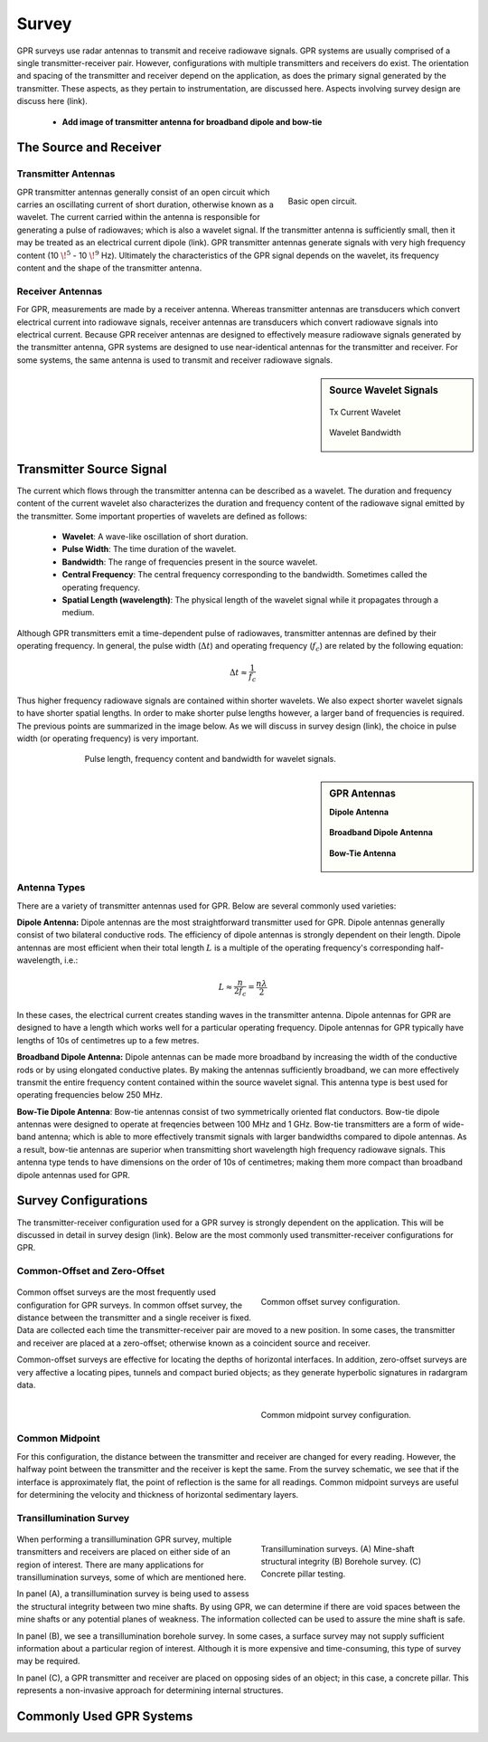 .. _gpr_survey:


.. purpose::
	
	Here, we provide an overview of the instruments used to conduct GPR surveys. The transmitter and receiver are described. The source signal generated by the transmitter is also discussed. We then describe the most common transmitter-receiver configurations used in practical surveys.


Survey
======

GPR surveys use radar antennas to transmit and receive radiowave signals. GPR systems are usually comprised of a single transmitter-receiver pair. However, configurations with multiple transmitters and receivers do exist. The orientation and spacing of the transmitter and receiver depend on the application, as does the primary signal generated by the transmitter. These aspects, as they pertain to instrumentation, are discussed here. Aspects involving survey design are discuss here (link).

	- **Add image of transmitter antenna for broadband dipole and bow-tie**


The Source and Receiver
+++++++++++++++++++++++

Transmitter Antennas
--------------------

.. figure:: ./images/OpenCircuit.png
		:align: right
		:figwidth: 35%

		Basic open circuit.

GPR transmitter antennas generally consist of an open circuit which carries an oscillating current of short duration, otherwise known as a wavelet. The current carried within the antenna is responsible for generating a pulse of radiowaves; which is also a wavelet signal. If the transmitter antenna is sufficiently small, then it may be treated as an electrical current dipole (link). GPR transmitter antennas generate signals with very high frequency content (10 :math:`\!^5` - 10 :math:`\!^9` Hz). Ultimately the characteristics of the GPR signal depends on the wavelet, its frequency content and the shape of the transmitter antenna.


Receiver Antennas
-----------------

For GPR, measurements are made by a receiver antenna. Whereas transmitter antennas are transducers which convert electrical current into radiowave signals, receiver antennas are transducers which convert radiowave signals into electrical current. Because GPR receiver antennas are designed to effectively measure radiowave signals generated by the transmitter antenna, GPR systems are designed to use near-identical antennas for the transmitter and receiver. For some systems, the same antenna is used to transmit and receiver radiowave signals.


.. sidebar:: Source Wavelet Signals

	.. figure:: images/GPR_wavelet_example.png
		:align: center
		:figwidth: 100%
		
		Tx Current Wavelet
	
	.. figure:: images/GPR_wavelet_frequencies_example.png
		:align: center
		:figwidth: 100%
			
		Wavelet Bandwidth


Transmitter Source Signal
+++++++++++++++++++++++++

The current which flows through the transmitter antenna can be described as a wavelet. The duration and frequency content of the current wavelet also characterizes the duration and frequency content of the radiowave signal emitted by the transmitter. Some important properties of wavelets are defined as follows:

	- **Wavelet**: A wave-like oscillation of short duration.
	- **Pulse Width**: The time duration of the wavelet.
	- **Bandwidth**: The range of frequencies present in the source wavelet.
	- **Central Frequency**: The central frequency corresponding to the bandwidth. Sometimes called the operating frequency.
	- **Spatial Length (wavelength)**: The physical length of the wavelet signal while it propagates through a medium.

Although GPR transmitters emit a time-dependent pulse of radiowaves, transmitter antennas are defined by their operating frequency. In general, the pulse width (:math:`\Delta t`) and operating frequency (:math:`f_c`) are related by the following equation:

.. math::
	\Delta t \approx \frac{1}{f_c}

Thus higher frequency radiowave signals are contained within shorter wavelets. We also expect shorter wavelet signals to have shorter spatial lengths. In order to make shorter pulse lengths however, a larger band of frequencies is required. The previous points are summarized in the image below. As we will discuss in survey design (link), the choice in pulse width (or operating frequency) is very important.

.. figure:: images/GPR_pulse_bandwidth.png
		:align: center
		:figwidth: 70%
			
		Pulse length, frequency content and bandwidth for wavelet signals.


.. sidebar:: GPR Antennas

	**Dipole Antenna**

	.. figure:: ./images/AntennaDipole.png
		:align: center

	**Broadband Dipole Antenna**

	.. figure:: ./images/AntennaBroadband.png
		:align: center

	**Bow-Tie Antenna**

	.. figure:: ./images/AntennaBowTie.png
		:align: center

Antenna Types
-------------

There are a variety of transmitter antennas used for GPR. Below are several commonly used varieties:

**Dipole Antenna:** Dipole antennas are the most straightforward transmitter used for GPR. Dipole antennas generally consist of two bilateral conductive rods. The efficiency of dipole antennas is strongly dependent on their length. Dipole antennas are most efficient when their total length :math:`L` is a multiple of the operating frequency's corresponding half-wavelength, i.e.:

.. math::
	L \approx \frac{n}{2 f_c} = \frac{n \lambda}{2}

In these cases, the electrical current creates standing waves in the transmitter antenna. Dipole antennas for GPR are designed to have a length which works well for a particular operating frequency. Dipole antennas for GPR typically have lengths of 10s of centimetres up to a few metres.

**Broadband Dipole Antenna:** Dipole antennas can be made more broadband by increasing the width of the conductive rods or by using elongated conductive plates. By making the antennas sufficiently broadband, we can more effectively transmit the entire frequency content contained within the source wavelet signal. This antenna type is best used for operating frequencies below 250 MHz. 

**Bow-Tie Dipole Antenna**: Bow-tie antennas consist of two symmetrically oriented flat conductors. Bow-tie dipole antennas were designed to operate at freqencies between 100 MHz and 1 GHz. Bow-tie transmitters are a form of wide-band antenna; which is able to more effectively transmit signals with larger bandwidths compared to dipole antennas. As a result, bow-tie antennas are superior when transmitting short wavelength high frequency radiowave signals. This antenna type tends to have dimensions on the order of 10s of centimetres; making them more compact than broadband dipole antennas used for GPR.


Survey Configurations
+++++++++++++++++++++

The transmitter-receiver configuration used for a GPR survey is strongly dependent on the application. This will be discussed in detail in survey design (link). Below are the most commonly used transmitter-receiver configurations for GPR.

Common-Offset and Zero-Offset
-----------------------------

	.. figure:: images/GPR_common_offset.png
		:align: right
		:figwidth: 40%

        	Common offset survey configuration.

Common offset surveys are the most frequently used configuration for GPR surveys.
In common offset survey, the distance between the transmitter and a single receiver is fixed.
Data are collected each time the transmitter-receiver pair are moved to a new position.
In some cases, the transmitter and receiver are placed at a zero-offset; otherwise known as a coincident source and receiver.

Common-offset surveys are effective for locating the depths of horizontal interfaces.
In addition, zero-offset surveys are very affective a locating pipes, tunnels and compact buried objects; as they generate hyperbolic signatures in radargram data.


    .. figure:: images/GPR_common_midpoint.png
		:align: right
		:figwidth: 40%
	
		Common midpoint survey configuration.
		

Common Midpoint
---------------


For this configuration, the distance between the transmitter and receiver are changed for every reading.
However, the halfway point between the transmitter and the receiver is kept the same.
From the survey schematic, we see that if the interface is approximately flat, the point of reflection is the same for all readings.
Common midpoint surveys are useful for determining the velocity and thickness of horizontal sedimentary layers.


Transillumination Survey
------------------------

	.. figure:: images/GPR_survey_transillumination.jpg
		:align: right
		:figwidth: 40%
	
		Transillumination surveys. (A) Mine-shaft structural integrity (B) Borehole survey. (C) Concrete pillar testing.


When performing a transillumination GPR survey, multiple transmitters and receivers are placed on either side of an region of interest.
There are many applications for transillumination surveys, some of which are mentioned here.

In panel (A), a transillumination survey is being used to assess the structural integrity between two mine shafts.
By using GPR, we can determine if there are void spaces between the mine shafts or any potential planes of weakness.
The information collected can be used to assure the mine shaft is safe.

In panel (B), we see a transillumination borehole survey.
In some cases, a surface survey may not supply sufficient information about a particular region of interest.
Although it is more expensive and time-consuming, this type of survey may be required.

In panel (C), a GPR transmitter and receiver are placed on opposing sides of an object; in this case, a concrete pillar.
This represents a non-invasive approach for determining internal structures.






Commonly Used GPR Systems
+++++++++++++++++++++++++







